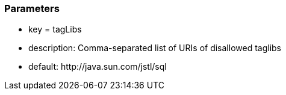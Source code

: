 === Parameters

* key = tagLibs
* description: Comma-separated list of URIs of disallowed taglibs
* default: \http://java.sun.com/jstl/sql


